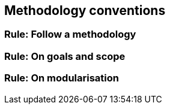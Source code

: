 == Methodology conventions

[[sec:mc-r1]]
=== Rule: Follow a methodology


[[sec:mc-r2]]
=== Rule: On goals and scope


[[sec:mc-r3]]
=== Rule: On modularisation